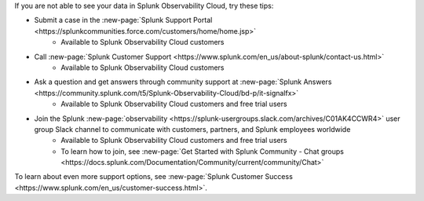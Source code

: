 .. IMPORTANT: if you update support info on this page, see if the updates should also be made to get-started/support.rst. we'll eventually make get-started/support.rst the single source of support info and remove this include.-->

If you are not able to see your data in Splunk Observability Cloud, try these tips:

- Submit a case in the :new-page:`Splunk Support Portal <https://splunkcommunities.force.com/customers/home/home.jsp>`
   - Available to Splunk Observability Cloud customers

- Call :new-page:`Splunk Customer Support <https://www.splunk.com/en_us/about-splunk/contact-us.html>`
   - Available to Splunk Observability Cloud customers

- Ask a question and get answers through community support at :new-page:`Splunk Answers <https://community.splunk.com/t5/Splunk-Observability-Cloud/bd-p/it-signalfx>`
   - Available to Splunk Observability Cloud customers and free trial users

- Join the Splunk :new-page:`observability <https://splunk-usergroups.slack.com/archives/C01AK4CCWR4>` user group Slack channel to communicate with customers, partners, and Splunk employees worldwide
   - Available to Splunk Observability Cloud customers and free trial users
   - To learn how to join, see :new-page:`Get Started with Splunk Community - Chat groups <https://docs.splunk.com/Documentation/Community/current/community/Chat>`

To learn about even more support options, see :new-page:`Splunk Customer Success <https://www.splunk.com/en_us/customer-success.html>`.
